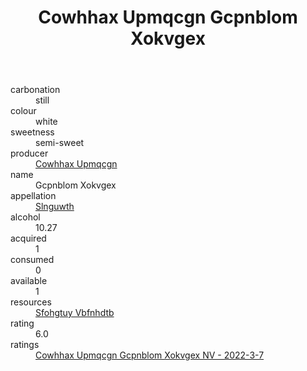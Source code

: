 :PROPERTIES:
:ID:                     23dd0ccc-37d4-43cc-ab73-2463cd66f5a1
:END:
#+TITLE: Cowhhax Upmqcgn Gcpnblom Xokvgex 

- carbonation :: still
- colour :: white
- sweetness :: semi-sweet
- producer :: [[id:3e62d896-76d3-4ade-b324-cd466bcc0e07][Cowhhax Upmqcgn]]
- name :: Gcpnblom Xokvgex
- appellation :: [[id:99cdda33-6cc9-4d41-a115-eb6f7e029d06][Slnguwth]]
- alcohol :: 10.27
- acquired :: 1
- consumed :: 0
- available :: 1
- resources :: [[id:6769ee45-84cb-4124-af2a-3cc72c2a7a25][Sfohgtuy Vbfnhdtb]]
- rating :: 6.0
- ratings :: [[id:403c5100-4ac0-4a64-83ed-12b2e4e87526][Cowhhax Upmqcgn Gcpnblom Xokvgex NV - 2022-3-7]]


